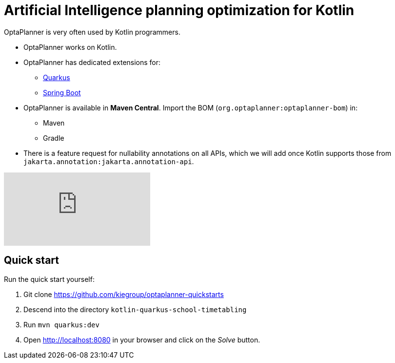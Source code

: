 = Artificial Intelligence planning optimization for Kotlin
:jbake-type: compatibilityBase
:jbake-description: Use OptaPlanner (open source) for Artificial Intelligence planning optimization on Kotlin.
:jbake-priority: 1.0
:jbake-related_tag: kotlin
:showtitle:

OptaPlanner is very often used by Kotlin programmers.

* OptaPlanner works on Kotlin.
* OptaPlanner has dedicated extensions for:
** link:quarkus.html[Quarkus]
** link:springBoot.html[Spring Boot]
* OptaPlanner is available in *Maven Central*.
Import the BOM (`org.optaplanner:optaplanner-bom`) in:
** Maven
** Gradle
* There is a feature request for nullability annotations on all APIs,
which we will add once Kotlin supports those from `jakarta.annotation:jakarta.annotation-api`.

video::n6fl60gR8Gc[youtube]

== Quick start

Run the quick start yourself:

. Git clone https://github.com/kiegroup/optaplanner-quickstarts
. Descend into the directory `kotlin-quarkus-school-timetabling`
. Run `mvn quarkus:dev`
. Open http://localhost:8080 in your browser and click on the _Solve_ button.
